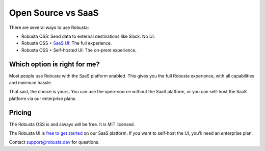 Open Source vs SaaS
################################

There are several ways to use Robusta:

- Robusta OSS: Send data to external destinations like Slack. No UI.
- Robusta OSS + `SaaS UI <https://home.robusta.dev/ui/>`_: The full experience.
- Robusta OSS + Self-hosted UI: The on-prem experience.

Which option is right for me?
^^^^^^^^^^^^^^^^^^^^^^^^^^^^^

Most people use Robusta with the SaaS platform enabled. This gives you the full Robusta experience, with all capabilities and minimum hassle.

That said, the choice is yours. You can use the open-source without the SaaS platform, or you can self-host the SaaS platform via our enterprise plans.

Pricing
^^^^^^^^^^^^
The Robusta OSS is and always will be free. It is MIT licensed.

The Robusta UI is `free to get started <https://home.robusta.dev/pricing>`_ on our SaaS platform. If you want to self-host the UI, you'll need an enterprise plan.

Contact support@robusta.dev for questions.
